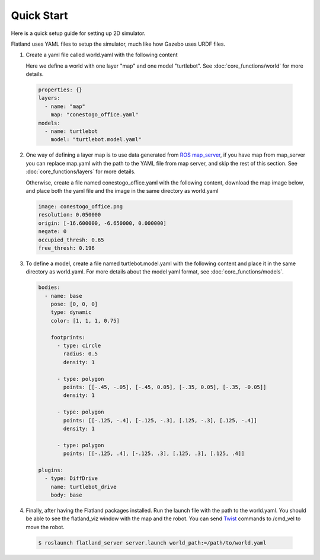 Quick Start
====================================
Here is a quick setup guide for setting up 2D simulator.

Flatland uses YAML files to setup the simulator, much like how Gazebo uses URDF
files.

1. Create a yaml file called world.yaml with the following content

   Here we define a world with one layer "map" and one model "turtlebot". See 
   :doc:`core_functions/world` for more details.

  .. code-block:: yaml

    properties: {}
    layers:
      - name: "map" 
        map: "conestogo_office.yaml"
    models:  
      - name: turtlebot 
        model: "turtlebot.model.yaml"

2. One way of defining a layer map is to use data generated from 
   `ROS map_server <http://wiki.ros.org/map_server>`_, if you have map from 
   map_server you can replace map.yaml  with the path to the YAML file from map 
   server, and skip the rest of this section. See :doc:`core_functions/layers` 
   for more details.

   Otherwise, create a file named conestogo_office.yaml with the following 
   content, download the map image below, and place both the yaml file and the
   image in the same directory as world.yaml

  .. code-block:: yaml

    image: conestogo_office.png
    resolution: 0.050000
    origin: [-16.600000, -6.650000, 0.000000]
    negate: 0
    occupied_thresh: 0.65
    free_thresh: 0.196

  .. image:: _static/conestogo_office.png
    :target: _static/conestogo_office.png 

3. To define a model, create a file named turtlebot.model.yaml with the following
   content and place it in the same directory as world.yaml. For more details 
   about the model yaml format, see :doc:`core_functions/models`.

  .. code-block:: yaml

    bodies:  
      - name: base
        pose: [0, 0, 0] 
        type: dynamic  
        color: [1, 1, 1, 0.75] 

        footprints:
          - type: circle
            radius: 0.5
            density: 1

          - type: polygon
            points: [[-.45, -.05], [-.45, 0.05], [-.35, 0.05], [-.35, -0.05]]
            density: 1

          - type: polygon
            points: [[-.125, -.4], [-.125, -.3], [.125, -.3], [.125, -.4]]
            density: 1

          - type: polygon
            points: [[-.125, .4], [-.125, .3], [.125, .3], [.125, .4]]
              
    plugins:
      - type: DiffDrive 
        name: turtlebot_drive 
        body: base

4. Finally, after having the Flatland packages installed. Run the launch file
   with the path to the world.yaml. You should be able to see the flatland_viz
   window with the map and the robot. You can send `Twist <http://docs.ros.org/api/geometry_msgs/html/msg/Twist.html>`_
   commands to /cmd_vel to move the robot.

  .. code-block:: bash

    $ roslaunch flatland_server server.launch world_path:=/path/to/world.yaml